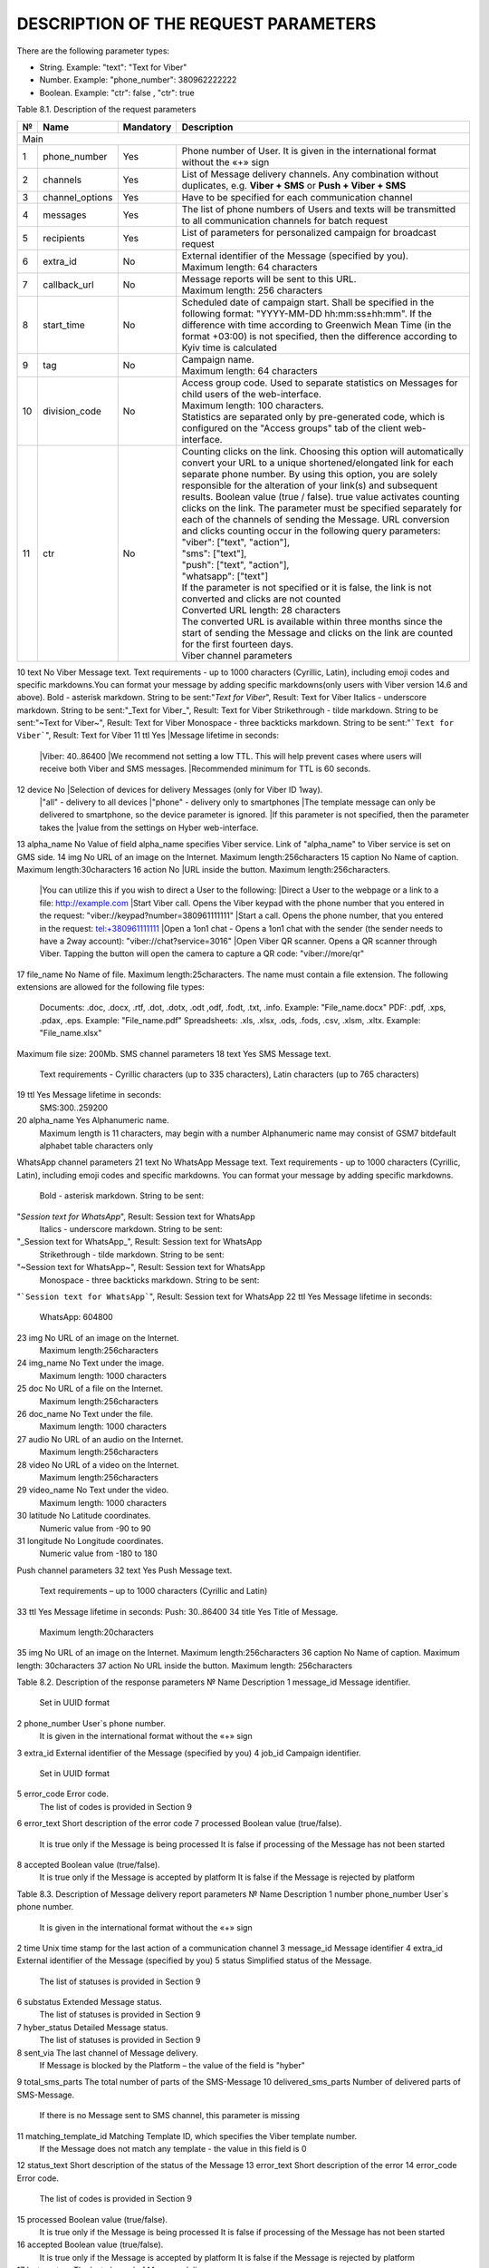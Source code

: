 DESCRIPTION OF THE REQUEST PARAMETERS
=====================================

There are the following parameter types:

- String. Example: "text": "Text for Viber"
- Number. Example: "phone_number": 380962222222
- Boolean. Example: "ctr": false , "ctr": true

Table 8.1. Description of the request parameters

== =============== ========= =======================================================================
№  Name            Mandatory Description 
== =============== ========= =======================================================================
Main
----------------------------------------------------------------------------------------------------
1  phone_number    Yes       Phone number of User. It is given in the international format without 
                             the «+» sign 
2  channels        Yes       List of Message delivery channels. Any combination without duplicates, 
                             e.g. **Viber + SMS** or **Push + Viber + SMS**
3  channel_options Yes       Have to be specified for each communication channel
4  messages        Yes       The list of phone numbers of Users and texts will be transmitted to all
                             communication channels for batch request
5  recipients      Yes       List of parameters for personalized campaign for broadcast request
6  extra_id        No        | External identifier of the Message (specified by you). 
                             | Maximum length: 64 characters
7  callback_url    No        | Message reports will be sent to this URL. 
                             | Maximum length: 256 characters 
8  start_time      No        Scheduled date of campaign start. Shall be specified in the following
                             format: "YYYY-MM-DD hh:mm:ss±hh:mm". If the difference with time
                             according to Greenwich Mean Time (in the format +03:00) is not
                             specified, then the difference according to Kyiv time is calculated
9  tag             No        | Campaign name.
                             | Maximum length: 64 characters 
10 division_code   No        | Access group code. Used to separate statistics on Messages for child
                               users of the web-interface. 
			     | Maximum length: 100 characters.
                             | Statistics are separated only by pre-generated code, which is
                               configured on the "Access groups" tab of the client web-interface.
11 ctr             No        | Counting clicks on the link. Choosing this option will
                               automatically convert your URL to a unique shortened/elongated link
                               for each separate phone number. By using this option, you are
                               solely responsible for the alteration of your link(s) and subsequent
			       results. Boolean value (true / false). true value activates counting
			       clicks on the link. The parameter must be specified separately for 
			       each of the channels of sending the Message. URL conversion and 
			       clicks counting occur in the following query parameters:
                             | "viber": ["text", "action"],
                             | "sms": ["text"],
                             | "push": ["text", "action"],
                             | "whatsapp": ["text"]
                             | If the parameter is not specified or it is false, the link is not 
			       converted and clicks are not counted
                             | Converted URL length: 28 characters
                             | The converted URL is available within three months since the start
			       of sending the Message and clicks on the link are counted for the 
			       first fourteen days.
                             | Viber channel parameters 
== =============== ========= =======================================================================

10 text            No        Viber Message text. Text requirements - up to 1000 characters (Cyrillic, Latin), including emoji codes and specific markdowns.You can format your message by adding specific markdowns(only users with Viber version 14.6 and above). Bold - asterisk markdown. String to be sent:"*Text for Viber*", Result: Text for Viber Italics - underscore markdown. String to be sent:"_Text for Viber_", Result: Text for Viber Strikethrough - tilde markdown. String to be sent:"~Text for Viber~", Result: Text for Viber Monospace - three backticks markdown. String to be sent:"```Text for Viber```", Result: Text for Viber
11 ttl             Yes       |Message lifetime in seconds: 
                             |Viber: 40..86400
                             |We recommend not setting a low TTL. This will help prevent  cases where users will receive both Viber and SMS messages.
                             |Recommended minimum for TTL is 60 seconds.
12 device          No        |Selection of devices for delivery Messages (only for Viber ID 1way).
                             |"all" - delivery to all devices 
                             |"phone" - delivery only to smartphones
                             |The template message can only be delivered to smartphone, so the device parameter is ignored.
                             |If this parameter is not specified, then the parameter takes the
                             |value from the settings on Hyber web-interface.
13 alpha_name      No        Value of field alpha_name specifies Viber service. Link of "alpha_name" to Viber service is set on GMS side.  
14 img             No        URL of an image on the Internet. Maximum length:256characters 
15 caption         No        Name of caption. Maximum length:30characters
16 action          No        |URL inside the button. Maximum length:256characters. 
                             |You can utilize this if you wish to direct a User to the following:
                             |Direct a User to the webpage or a link to a file: http://example.com
                             |Start Viber call. Opens the Viber keypad with the phone number that you entered in the request: "viber://keypad?number=380961111111"
                             |Start a call. Opens the phone number, that you entered in the request: tel:+380961111111
                             |Open a 1on1 chat - Opens a 1on1 chat with the sender (the sender needs to have a 2way account): "viber://chat?service=3016"
                             |Open Viber QR scanner. Opens a QR scanner through Viber. Tapping the button will open the camera to capture a QR code: "viber://more/qr"
17 file_name       No        Name of file. Maximum length:25characters.
The name must contain a file extension.
The following extensions are allowed for the following file types:
 Documents: .doc, .docx, .rtf, .dot, .dotx, .odt ,odf, .fodt, .txt, .info. Example: "File_name.docx"
 PDF: .pdf, .xps, .pdax, .eps. Example: "File_name.pdf"
 Spreadsheets: .xls, .xlsx, .ods, .fods, .csv, .xlsm, .xltx. Example: "File_name.xlsx"
Maximum file size: 200Mb.
SMS channel parameters  
18 text  Yes  SMS Message text.
 Text requirements - Cyrillic characters (up to 335 characters), Latin characters (up to 765 characters) 
19 ttl  Yes  Message lifetime in seconds:
 SMS:300..259200 
20 alpha_name  Yes  Alphanumeric name. 
 Maximum length is 11 characters, may begin with a number
 Alphanumeric name may consist of GSM7 bitdefault alphabet table characters only
WhatsApp channel parameters 
21 text  No  WhatsApp Message text. 
Text requirements - up to 1000 characters (Cyrillic, Latin), including emoji codes and specific markdowns.
You can format your message by adding specific markdowns.
 Bold - asterisk markdown. String to be sent:
"*Session text for WhatsApp*", Result: Session text for WhatsApp
 Italics - underscore markdown. String to be sent:
"_Session text for WhatsApp_", Result: Session text for WhatsApp
 Strikethrough - tilde markdown. String to be sent:
"~Session text for WhatsApp~", Result: Session text for WhatsApp
 Monospace - three backticks markdown. String to be sent:
"```Session text for WhatsApp```", Result: Session text for WhatsApp
22 ttl  Yes  Message lifetime in seconds: 
 WhatsApp: 604800 
23 img  No  URL of an image on the Internet. 
 Maximum length:256characters 
24 img_name  No  Text under the image. 
 Maximum length: 1000 characters
25 doc  No  URL of a file on the Internet. 
 Maximum length:256characters 
26 doc_name  No  Text under the file. 
 Maximum length: 1000 characters 
27 audio  No  URL of an audio on the Internet. 
 Maximum length:256characters 
28 video  No  URL of a video on the Internet. 
 Maximum length:256characters  
29 video_name  No  Text under the video. 
 Maximum length: 1000 characters 
30 latitude No  Latitude coordinates. 
 Numeric value from -90 to 90 
31 longitude No  Longitude coordinates. 
 Numeric value from -180 to 180 
Push channel parameters  
32 text  Yes  Push Message text. 
 Text requirements – up to 1000 characters (Cyrillic and Latin) 
33 ttl  Yes  Message lifetime in seconds: Push: 30..86400 
34 title  Yes  Title of Message. 
 Maximum length:20characters 
35 img  No  URL of an image on the Internet. Maximum length:256characters 
36 caption  No  Name of caption. Maximum length: 30characters
37 action  No  URL inside the button. Maximum length: 256characters 




Table 8.2. Description of the response parameters
№  Name Description
1 message_id Message identifier.
 Set in UUID format
2 phone_number User`s phone number. 
 It is given in the international format without the «+» sign
3 extra_id External identifier of the Message (specified by you) 
4 job_id Campaign identifier.
 Set in UUID format 
5 error_code  Error code.
 The list of codes is provided in Section 9

6 error_text Short description of the error code
7 processed Boolean value (true/false).
 It is true only if the Message is being processed
 It is false if processing of the Message has not been started 
8 accepted Boolean value (true/false).
 It is true only if the Message is accepted by platform 
 It is false if the Message is rejected by platform 

Table 8.3. Description of Message delivery report parameters 
№ Name  Description 
1 number 
phone_number User`s phone number.
 It is given in the international format without the «+» sign
2 time Unix time stamp for the last action of a communication channel
3 message_id Message identifier
4 extra_id External identifier of the Message (specified by you)
5 status Simplified status of the Message.
 The list of statuses is provided in Section 9

6 substatus Extended Message status.
 The list of statuses is provided in Section 9

7 hyber_status Detailed Message status. 
 The list of statuses is provided in Section 9 

8 sent_via The last channel of Message delivery.
 If Message is blocked by the Platform – the value of the field is "hyber"
9 total_sms_parts The total number of parts of the SMS-Message
10 delivered_sms_parts Number of delivered parts of SMS-Message.
 If there is no Message sent to SMS channel, this parameter is missing
11 matching_template_id Matching Template ID, which specifies the Viber template number.  
 If the Message does not match any template - the value in this field is 0
12 status_text Short description of the status of the Message
13 error_text Short description of the error
14 error_code Error code.
 The list of codes is provided in Section 9  

15 processed Boolean value (true/false).
 It is true only if the Message is being processed  
 It is false if processing of the Message has not been started
16 accepted Boolean value (true/false).
 It is true only if the Message is accepted by platform 
 It is false if the Message is rejected by platform 
17 last_partner The last channel of Message delivery. 
 If the Message is accepted but has not got final status or it is blocked by the Platform – the value of the field is "hyber" 
 For a detailed report (advanced), this parameter is specified for each communication channel
18 delivered_via The last channel of Message delivery.
 If the Message is accepted but has not got final status or it is blocked by the Platform – the value of the field is "hyber"
19 started Boolean value (true/false). 
 It is false if processing of the Message either has not started or started with delay
20 processing Boolean value (true/false).
 It is true only if the Message is being processed
 It is false if processing of the Message either has not been started or already ended
21 channel Message sending channel
22 ttl Message lifetime in seconds for each of channels
23 clicks Number of clicks on links.
 If the "ctr" parameter is not specified in the request or is false, the "clicks" parameter will be missing

Table 8.4. Description of User reply parameters 
№ Name  Description 
1 phone User`s phone number. 
 It is given in the international format without the «+» sign
2 time User’s reply date and time.
 According to Kyiv local time for Viber User replies 
 UTC+0 for WhatsApp User replies
3 channel The communication channel  
4 message_id The Message identifier to which the User replies.
 Set in UUID format 
5 extra_id External identifier of the Message to which the User replies
6 text_to_subscriber Text of Message, to which the User replies. This value can be null if the User has previously sent the following Message type: Image Only or File Only
7 text_from_subscriber User`s text reply
8 file_name Name of file
9 media Link of shared image.
 For example: "https://example.com/file.docx"
10 umid Transport ID of the sent Message, to which the User replies.
 Set in UUID format 
11 image_url Link of shared image.
 For example: "https://example.com/image.png"
12 video_url Link of shared video.
 For example: "https://example.com/video.mp4"
13 audio_url Link of shared audio.
 For example: "https://example.com/audio.mp3"
14 doc_url Link of shared file.
 For example: "https://example.com/file.docx"
15 location Link of shared location.
 For example:"50.450248718262,30.523889541626"

 
